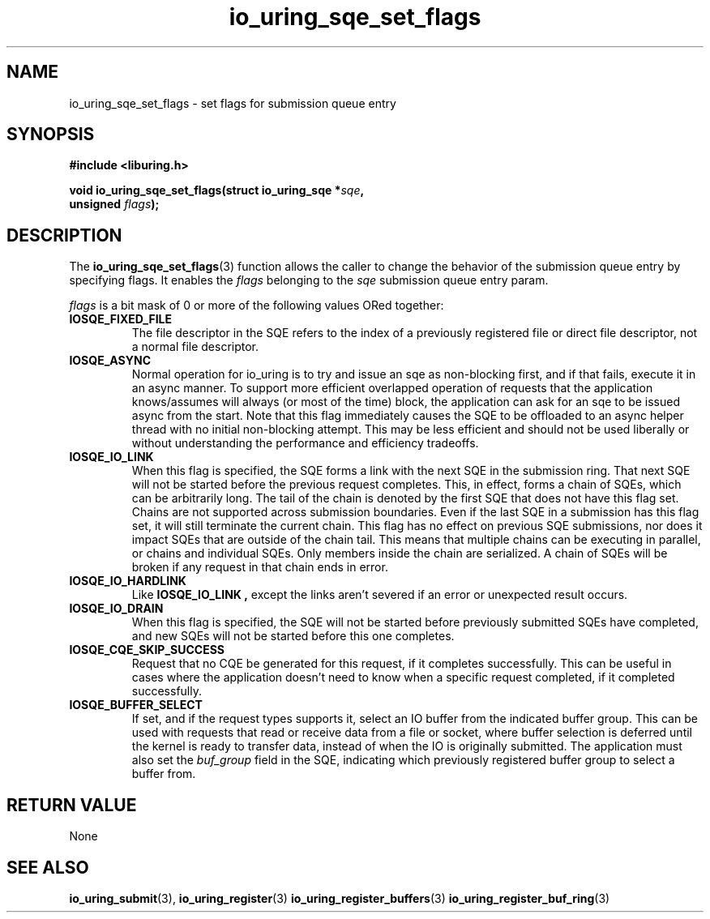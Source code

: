 .\" Copyright (C) 2022 Stefan Roesch <shr@fb.com>
.\"
.\" SPDX-License-Identifier: LGPL-2.0-or-later
.\"
.TH io_uring_sqe_set_flags 3 "January 25, 2022" "liburing-2.1" "liburing Manual"
.SH NAME
io_uring_sqe_set_flags \- set flags for submission queue entry
.SH SYNOPSIS
.nf
.B #include <liburing.h>
.PP
.BI "void io_uring_sqe_set_flags(struct io_uring_sqe *" sqe ","
.BI "                            unsigned " flags ");"
.fi
.SH DESCRIPTION
.PP
The
.BR io_uring_sqe_set_flags (3)
function allows the caller to change the behavior of the submission queue entry
by specifying flags. It enables the
.I flags
belonging to the
.I sqe
submission queue entry param.

.I flags
is a bit mask of 0 or more of the following values ORed together:
.TP
.B IOSQE_FIXED_FILE
The file descriptor in the SQE refers to the index of a previously registered
file or direct file descriptor, not a normal file descriptor.
.TP
.B IOSQE_ASYNC
Normal operation for io_uring is to try and issue an sqe as non-blocking first,
and if that fails, execute it in an async manner. To support more efficient
overlapped operation of requests that the application knows/assumes will
always (or most of the time) block, the application can ask for an sqe to be
issued async from the start. Note that this flag immediately causes the SQE
to be offloaded to an async helper thread with no initial non-blocking attempt.
This may be less efficient and should not be used liberally or without
understanding the performance and efficiency tradeoffs.
.TP
.B IOSQE_IO_LINK
When this flag is specified, the SQE forms a link with the next SQE in the
submission ring. That next SQE will not be started before the previous request
completes. This, in effect, forms a chain of SQEs, which can be arbitrarily
long. The tail of the chain is denoted by the first SQE that does not have this
flag set. Chains are not supported across submission boundaries. Even if the
last SQE in a submission has this flag set, it will still terminate the current
chain. This flag has no effect on previous SQE submissions, nor does it impact
SQEs that are outside of the chain tail. This means that multiple chains can be
executing in parallel, or chains and individual SQEs. Only members inside the
chain are serialized. A chain of SQEs will be broken if any request in that
chain ends in error.
.TP
.B IOSQE_IO_HARDLINK
Like
.B IOSQE_IO_LINK ,
except the links aren't severed if an error or unexpected result occurs.
.TP
.B IOSQE_IO_DRAIN
When this flag is specified, the SQE will not be started before previously
submitted SQEs have completed, and new SQEs will not be started before this
one completes.
.TP
.B IOSQE_CQE_SKIP_SUCCESS
Request that no CQE be generated for this request, if it completes successfully.
This can be useful in cases where the application doesn't need to know when
a specific request completed, if it completed successfully.
.TP
.B IOSQE_BUFFER_SELECT
If set, and if the request types supports it, select an IO buffer from the
indicated buffer group. This can be used with requests that read or receive
data from a file or socket, where buffer selection is deferred until the kernel
is ready to transfer data, instead of when the IO is originally submitted. The
application must also set the
.I buf_group
field in the SQE, indicating which previously registered buffer group to select
a buffer from.

.SH RETURN VALUE
None
.SH SEE ALSO
.BR io_uring_submit (3),
.BR io_uring_register (3)
.BR io_uring_register_buffers (3)
.BR io_uring_register_buf_ring (3)
